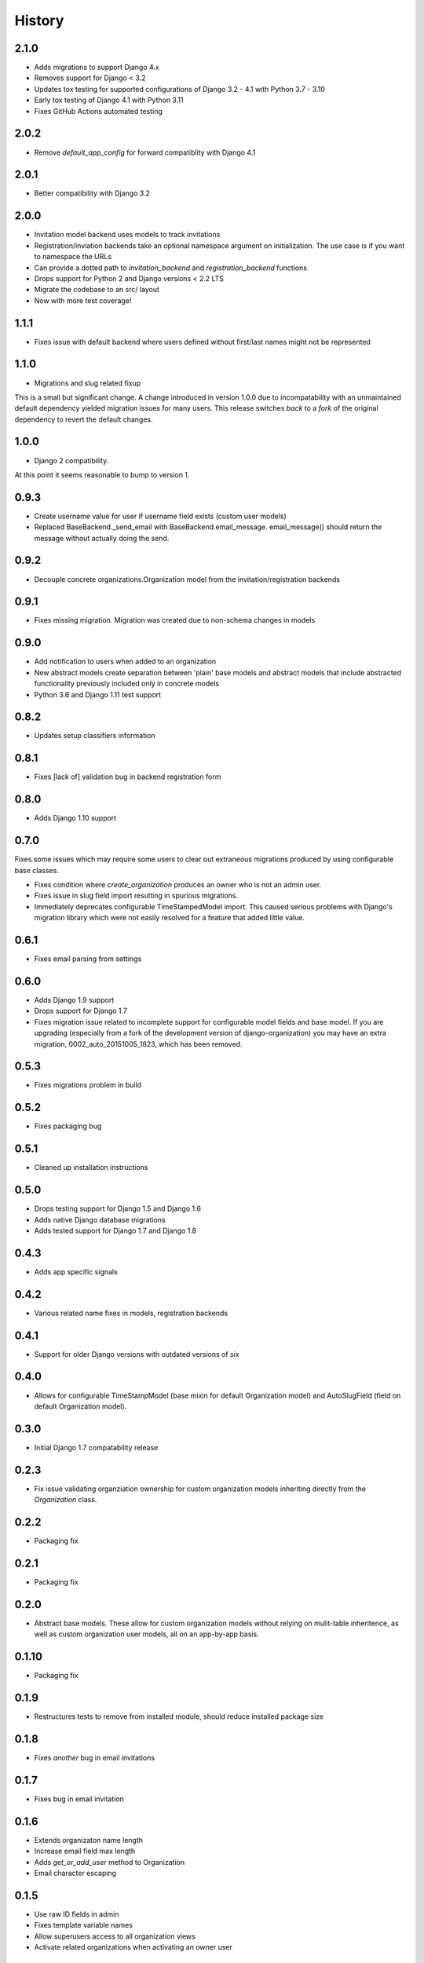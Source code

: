 .. :changelog:

History
=======

2.1.0
-----

* Adds migrations to support Django 4.x
* Removes support for Django < 3.2
* Updates tox testing for supported configurations of Django 3.2 - 4.1 with Python 3.7 - 3.10
* Early tox testing of Django 4.1 with Python 3.11
* Fixes GitHub Actions automated testing

2.0.2
-----

* Remove `default_app_config` for forward compatiblity with Django 4.1

2.0.1
-----

* Better compatibility with Django 3.2

2.0.0
-----

* Invitation model backend uses models to track invitations
* Registration/inviation backends take an optional namespace argument on initialization. The use
  case is if you want to namespace the URLs
* Can provide a dotted path to `invitation_backend` and `registration_backend` functions
* Drops support for Python 2 and Django versions < 2.2 LTS
* Migrate the codebase to an src/ layout
* Now with more test coverage!


1.1.1
-----

* Fixes issue with default backend where users defined without first/last names
  might not be represented

1.1.0
-----

* Migrations and slug related fixup

This is a small but significant change. A change introduced in version 1.0.0 due to
incompatability with an unmaintained default dependency yielded migration issues for
many users. This release switches *back* to a *fork* of the original dependency
to revert the default changes.

1.0.0
-----

* Django 2 compatibility.

At this point it seems reasonable to bump to version 1.

0.9.3
-----

* Create username value for user if username field exists (custom user models)
* Replaced BaseBackend._send_email with BaseBackend.email_message. email_message() should return
  the message without actually doing the send.

0.9.2
-----

* Decouple concrete organizations.Organization model from the invitation/registration backends

0.9.1
-----

* Fixes missing migration. Migration was created due to non-schema changes in models

0.9.0
-----

* Add notification to users when added to an organization
* New abstract models create separation between 'plain' base models and abstract
  models that include abstracted functionality previously included only in
  concrete models
* Python 3.6 and Django 1.11 test support

0.8.2
-----

* Updates setup classifiers information

0.8.1
-----

* Fixes [lack of] validation bug in backend registration form

0.8.0
-----

* Adds Django 1.10 support

0.7.0
-----

Fixes some issues which may require some users to clear out extraneous
migrations produced by using configurable base classes.

* Fixes condition where `create_organization` produces an owner who is not an
  admin user.
* Fixes issue in slug field import resulting in spurious migrations.
* Immediately deprecates configurable TimeStampedModel import. This caused
  serious problems with Django's migration library which were not easily
  resolved for a feature that added little value.

0.6.1
-----

* Fixes email parsing from settings

0.6.0
-----

* Adds Django 1.9 support
* Drops support for Django 1.7
* Fixes migration issue related to incomplete support for configurable model
  fields and base model. If you are upgrading (especially from a fork of the
  development version of django-organization) you may have an extra migration,
  0002_auto_20151005_1823, which has been removed.

0.5.3
-----

* Fixes migrations problem in build

0.5.2
-----

* Fixes packaging bug

0.5.1
-----

* Cleaned up installation instructions

0.5.0
-----

* Drops testing support for Django 1.5 and Django 1.6
* Adds native Django database migrations
* Adds tested support for Django 1.7 and Django 1.8

0.4.3
-----

* Adds app specific signals

0.4.2
-----

* Various related name fixes in models, registration backends

0.4.1
-----

* Support for older Django versions with outdated versions of `six`

0.4.0
-----

* Allows for configurable TimeStampModel (base mixin for default Organization
  model) and AutoSlugField (field on default Organization model).

0.3.0
-----

* Initial Django 1.7 compatability release

0.2.3
-----

* Fix issue validating organziation ownership for custom organization models
  inheriting directly from the `Organization` class.

0.2.2
-----

* Packaging fix

0.2.1
-----

* Packaging fix

0.2.0
-----

* Abstract base models. These allow for custom organization models
  without relying on mulit-table inheritence, as well as custom
  organization user models, all on an app-by-app basis.

0.1.10
------

* Packaging fix

0.1.9
-----

* Restructures tests to remove from installed module, should reduce installed
  package size

0.1.8
-----

* Fixes *another* bug in email invitations

0.1.7
-----

* Fixes bug in email invitation

0.1.6
-----

* Extends organizaton name length
* Increase email field max length
* Adds `get_or_add_user` method to Organization
* Email character escaping

0.1.5
-----

* Use raw ID fields in admin
* Fixes template variable names
* Allow superusers access to all organization views
* Activate related organizations when activating an owner user

0.1.4a
------

* Bug fix for user model import

0.1.4
-----

* Bugfixes for deleting organization users
* Removes additional `auth.User` references in app code

0.1.3b
------

* Changes SlugField to an AutoSlugField from django-extensions
* Base models on TimeStampedModel from django-extensions
* ForeignKey to user model based on configurable user selection

0.1.3
-----

* Manage organization models with South
* Added configurable context variable names to view mixins
* Added a base backend class which the Invitation and Registration backends extend
* Lengthed Organization name and slug fields
* Makes mixin model classes configurable
* Improved admin display
* Removes initial passwords

0.1.2
-----

* Added registration backend
* Various bug fixes

0.1.1
-----

* Add RequestContext to default invitation registration view
* Fix invitations

0.1.0
-----

* Initial alpha application
